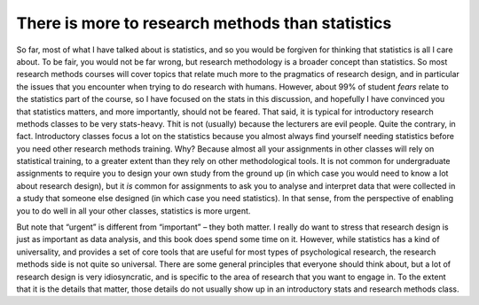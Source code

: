.. sectionauthor:: `Danielle J. Navarro <https://djnavarro.net/>`_ and `David R. Foxcroft <https://www.davidfoxcroft.com/>`_

There is more to research methods than statistics
------------------------------------------------

So far, most of what I have talked about is statistics, and so you would be
forgiven for thinking that statistics is all I care about. To be
fair, you would not be far wrong, but research methodology is a broader
concept than statistics. So most research methods courses will cover
topics that relate much more to the pragmatics of research
design, and in particular the issues that you encounter when trying to
do research with humans. However, about 99\% of student *fears* relate to
the statistics part of the course, so I have focused on the stats in this
discussion, and hopefully I have convinced you that statistics matters,
and more importantly, should not be feared. That said, it is
typical for introductory research methods classes to be very
stats-heavy. Thit is not (usually) because the lecturers are evil
people. Quite the contrary, in fact. Introductory classes focus a lot on
the statistics because you almost always find yourself needing
statistics before you need other research methods training. Why?
Because almost all your assignments in other classes will rely on
statistical training, to a greater extent than they rely on other
methodological tools. It is not common for undergraduate assignments to
require you to design your own study from the ground up (in which case
you would need to know a lot about research design), but it *is* common
for assignments to ask you to analyse and interpret data that were
collected in a study that someone else designed (in which case you need
statistics). In that sense, from the perspective of enabling you to do
well in all your other classes, statistics is more urgent.

But note that “urgent” is different from “important” – they both matter.
I really do want to stress that research design is just as important as
data analysis, and this book does spend some time on it.
However, while statistics has a kind of universality, and provides a set
of core tools that are useful for most types of psychological research,
the research methods side is not quite so universal. There are some
general principles that everyone should think about, but a lot of
research design is very idiosyncratic, and is specific to the area of
research that you want to engage in. To the extent that it is the details
that matter, those details do not usually show up in an introductory
stats and research methods class.
